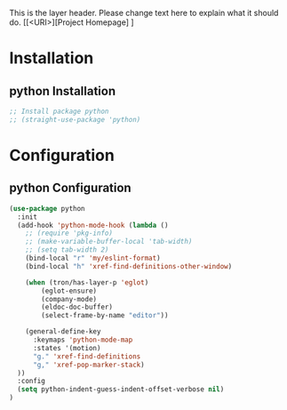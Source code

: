 This is the layer header. Please change text here to explain what it should do.
[[<URI>][Project Homepage] ]

* Installation
** python Installation
#+BEGIN_SRC emacs-lisp :tangle install.el
;; Install package python
;; (straight-use-package 'python)
#+END_SRC

* Configuration
** python Configuration
#+BEGIN_SRC emacs-lisp :tangle config.el
(use-package python
  :init
  (add-hook 'python-mode-hook (lambda ()
    ;; (require 'pkg-info)
    ;; (make-variable-buffer-local 'tab-width)
    ;; (setq tab-width 2)
    (bind-local "r" 'my/eslint-format)
    (bind-local "h" 'xref-find-definitions-other-window)

    (when (tron/has-layer-p 'eglot)
        (eglot-ensure)
        (company-mode)
        (eldoc-doc-buffer)
        (select-frame-by-name "editor"))
        
    (general-define-key
      :keymaps 'python-mode-map
      :states '(motion)
      "g." 'xref-find-definitions
      "g," 'xref-pop-marker-stack)
  ))
  :config
  (setq python-indent-guess-indent-offset-verbose nil)
)
#+END_SRC
